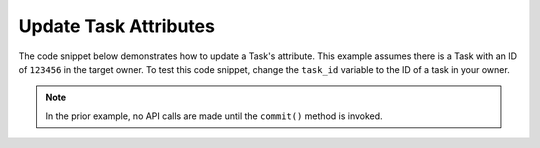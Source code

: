 Update Task Attributes
""""""""""""""""""""""

The code snippet below demonstrates how to update a Task's attribute. This example assumes there is a Task with an ID of ``123456`` in the target owner. To test this code snippet, change the ``task_id`` variable to the ID of a task in your owner.

.. code-block:: python
    :linenos:

    ...

    tc = ThreatConnect(api_access_id, api_secret_key, api_default_org, api_base_url)

    # define the ID of the task we would like to retrieve
    task_id = 123456

    # create a tasks object
    tasks = tc.tasks()

    # set a filter to retrieve the task with the id: 123456
    filter1 = tasks.add_filter()
    filter1.add_id(task_id)

    try:
        tasks.retrieve()
    except RuntimeError as e:
        print('Error: {0}'.format(e))
        sys.exit(1)

    for task in tasks:
        print(task.name)

        # load the task's attributes
        task.load_attributes()

        # iterate through the task's attributes
        for attribute in task.attributes:
            print(attribute.id)

            # if the current attribute is a description attribute, update the value of the description
            if attribute.type == "Description":
                task.update_attribute(attribute.id, 'Updated Description')

        # commit the changes
        task.commit()

.. note:: In the prior example, no API calls are made until the ``commit()`` method is invoked.
